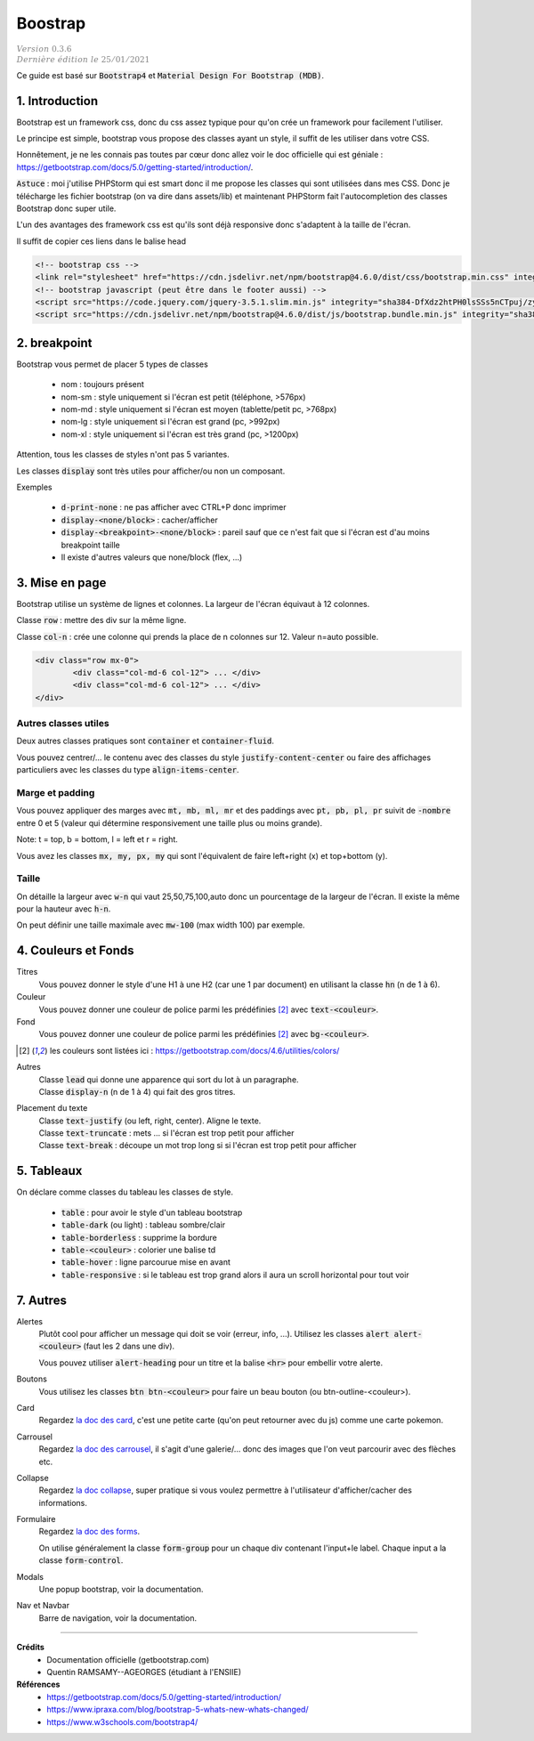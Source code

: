 .. _mdb:

================================
Boostrap
================================

| :math:`\color{grey}{Version \ 0.3.6}`
| :math:`\color{grey}{Dernière \ édition \ le \ 25/01/2021}`

Ce guide est basé sur :code:`Bootstrap4` et :code:`Material Design For Bootstrap (MDB)`.

1. Introduction
===================================

Bootstrap est un framework css, donc du css assez typique pour qu'on crée
un framework pour facilement l'utiliser.

Le principe est simple, bootstrap vous propose des classes ayant un style,
il suffit de les utiliser dans votre CSS.

Honnêtement, je ne les connais pas toutes par cœur donc allez voir le doc officielle
qui est géniale : https://getbootstrap.com/docs/5.0/getting-started/introduction/.

:code:`Astuce` : moi j'utilise PHPStorm qui est smart donc il me propose les classes
qui sont utilisées dans mes CSS. Donc je télécharge les fichier bootstrap (on va dire
dans assets/lib) et maintenant PHPStorm fait l'autocompletion des classes Bootstrap
donc super utile.

L'un des avantages des framework css est qu'ils sont déjà responsive donc s'adaptent à la taille de l'écran.

Il suffit de copier ces liens dans le balise head

.. code:: html

	<!-- bootstrap css -->
	<link rel="stylesheet" href="https://cdn.jsdelivr.net/npm/bootstrap@4.6.0/dist/css/bootstrap.min.css" integrity="sha384-B0vP5xmATw1+K9KRQjQERJvTumQW0nPEzvF6L/Z6nronJ3oUOFUFpCjEUQouq2+l" crossorigin="anonymous">
	<!-- bootstrap javascript (peut être dans le footer aussi) -->
	<script src="https://code.jquery.com/jquery-3.5.1.slim.min.js" integrity="sha384-DfXdz2htPH0lsSSs5nCTpuj/zy4C+OGpamoFVy38MVBnE+IbbVYUew+OrCXaRkfj" crossorigin="anonymous"></script>
	<script src="https://cdn.jsdelivr.net/npm/bootstrap@4.6.0/dist/js/bootstrap.bundle.min.js" integrity="sha384-Piv4xVNRyMGpqkS2by6br4gNJ7DXjqk09RmUpJ8jgGtD7zP9yug3goQfGII0yAns" crossorigin="anonymous"></script>

2. breakpoint
=====================

Bootstrap vous permet de placer 5 types de classes

	* nom : toujours présent
	* nom-sm : style uniquement si l'écran est petit (téléphone, >576px)
	* nom-md : style uniquement si l'écran est moyen (tablette/petit pc, >768px)
	* nom-lg : style uniquement si l'écran est grand (pc, >992px)
	* nom-xl : style uniquement si l'écran est très grand (pc, >1200px)

Attention, tous les classes de styles n'ont pas 5 variantes.

Les classes :code:`display` sont très utiles pour afficher/ou non un composant.

Exemples

	* :code:`d-print-none` : ne pas afficher avec CTRL+P donc imprimer
	* :code:`display-<none/block>` : cacher/afficher
	* :code:`display-<breakpoint>-<none/block>` : pareil sauf que ce n'est fait que si l'écran est d'au moins breakpoint taille
	* Il existe d'autres valeurs que none/block (flex, ...)

3. Mise en page
==========================

Bootstrap utilise un système de lignes et colonnes. La largeur de l'écran équivaut
à 12 colonnes.

Classe :code:`row` : mettre des div sur la même ligne.

Classe :code:`col-n` : crée une colonne qui prends la place de n colonnes sur 12. Valeur n=auto possible.

.. code:: html

	<div class="row mx-0">
		<div class="col-md-6 col-12"> ... </div>
		<div class="col-md-6 col-12"> ... </div>
	</div>

Autres classes utiles
----------------------

Deux autres classes pratiques sont :code:`container`
et :code:`container-fluid`.

Vous pouvez centrer/... le contenu avec des classes du style :code:`justify-content-center`
ou faire des affichages particuliers avec les classes du type :code:`align-items-center`.

Marge et padding
-------------------------

Vous pouvez appliquer des marges avec :code:`mt, mb, ml, mr`
et des paddings avec :code:`pt, pb, pl, pr` suivit de :code:`-nombre` entre
0 et 5 (valeur qui détermine responsivement une taille plus ou moins grande).

Note: t = top, b = bottom, l = left et r = right.

Vous avez les classes :code:`mx, my, px, my` qui sont l'équivalent de
faire left+right (x) et top+bottom (y).

Taille
-------

On détaille la largeur avec :code:`w-n` qui vaut 25,50,75,100,auto donc un pourcentage de la largeur
de l'écran. Il existe la même pour la hauteur avec :code:`h-n`.

On peut définir une taille maximale avec :code:`mw-100` (max width 100) par exemple.

4. Couleurs et Fonds
==========================

Titres
	Vous pouvez donner le style d'une H1 à une H2 (car une 1 par document) en utilisant
	la classe :code:`hn` (n de 1 à 6).

Couleur
	Vous pouvez donner une couleur de police parmi les prédéfinies [#1]_ avec :code:`text-<couleur>`.

Fond
	Vous pouvez donner une couleur de police parmi les prédéfinies [#1]_ avec :code:`bg-<couleur>`.

.. [#1] les couleurs sont listées ici : https://getbootstrap.com/docs/4.6/utilities/colors/

Autres
	| Classe :code:`lead` qui donne une apparence qui sort du lot à un paragraphe.
	| Classe :code:`display-n` (n de 1 à 4) qui fait des gros titres.

Placement du texte
	| Classe :code:`text-justify` (ou left, right, center). Aligne le texte.
	| Classe :code:`text-truncate` : mets ... si l'écran est trop petit pour afficher
	| Classe :code:`text-break` : découpe un mot trop long si si l'écran est trop petit pour afficher

5. Tableaux
========================

On déclare comme classes du tableau les classes de style.

	* :code:`table` : pour avoir le style d'un tableau bootstrap
	* :code:`table-dark` (ou light) : tableau sombre/clair
	* :code:`table-borderless` : supprime la bordure
	* :code:`table-<couleur>` : colorier une balise td
	* :code:`table-hover` : ligne parcourue mise en avant
	* :code:`table-responsive` : si le tableau est trop grand alors il aura un scroll horizontal pour tout voir

7. Autres
======================

Alertes
	Plutôt cool pour afficher un message qui doit se voir (erreur, info, ...). Utilisez
	les classes :code:`alert alert-<couleur>` (faut les 2 dans une div).

	Vous pouvez utiliser :code:`alert-heading` pour un titre et la balise :code:`<hr>` pour embellir votre alerte.

Boutons
	Vous utilisez les classes :code:`btn btn-<couleur>` pour faire un beau bouton (ou
	btn-outline-<couleur>).

Card
	Regardez `la doc des card <https://getbootstrap.com/docs/4.6/components/card/>`_,
	c'est une petite carte (qu'on peut retourner avec du js) comme une carte pokemon.

Carrousel
	Regardez `la doc des carrousel <https://getbootstrap.com/docs/4.6/components/carousel/>`_,
	il s'agit d'une galerie/... donc des images que l'on veut parcourir avec des flèches etc.

Collapse
	Regardez `la doc collapse <https://getbootstrap.com/docs/4.6/components/collapse/>`_,
	super pratique si vous voulez permettre à l'utilisateur d'afficher/cacher des informations.

Formulaire
	Regardez `la doc des forms <https://getbootstrap.com/docs/4.6/components/forms/>`_.

	On utilise généralement la classe :code:`form-group` pour un chaque div
	contenant l'input+le label. Chaque input a la classe :code:`form-control`.

Modals
	Une popup bootstrap, voir la documentation.

Nav et Navbar
	Barre de navigation, voir la documentation.

-----

**Crédits**
	* Documentation officielle (getbootstrap.com)
	* Quentin RAMSAMY--AGEORGES (étudiant à l'ENSIIE)

**Références**
	* https://getbootstrap.com/docs/5.0/getting-started/introduction/
	* https://www.ipraxa.com/blog/bootstrap-5-whats-new-whats-changed/
	* https://www.w3schools.com/bootstrap4/